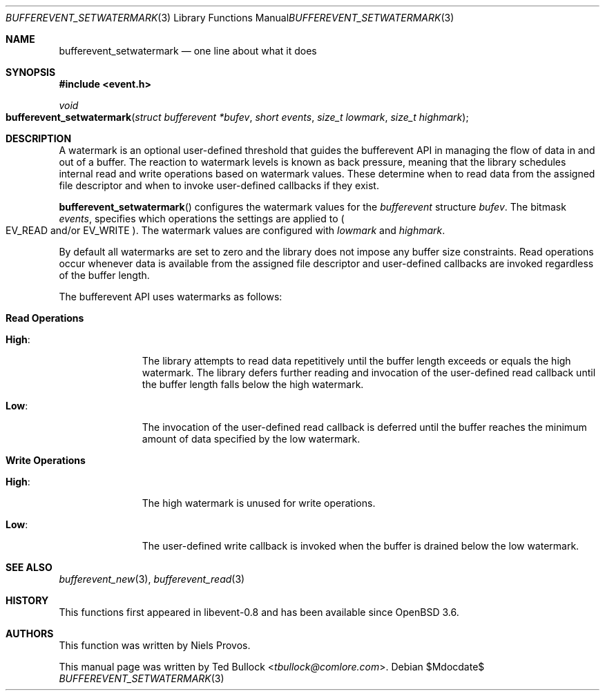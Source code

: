 .\" $OpenBSD$
.\" Copyright (c) 2023 Ted Bullock <tbullock@comlore.com>
.\"
.\" Permission to use, copy, modify, and distribute this software for any
.\" purpose with or without fee is hereby granted, provided that the above
.\" copyright notice and this permission notice appear in all copies.
.\"
.\" THE SOFTWARE IS PROVIDED "AS IS" AND THE AUTHOR DISCLAIMS ALL WARRANTIES
.\" WITH REGARD TO THIS SOFTWARE INCLUDING ALL IMPLIED WARRANTIES OF
.\" MERCHANTABILITY AND FITNESS. IN NO EVENT SHALL THE AUTHOR BE LIABLE FOR
.\" ANY SPECIAL, DIRECT, INDIRECT, OR CONSEQUENTIAL DAMAGES OR ANY DAMAGES
.\" WHATSOEVER RESULTING FROM LOSS OF USE, DATA OR PROFITS, WHETHER IN AN
.\" ACTION OF CONTRACT, NEGLIGENCE OR OTHER TORTIOUS ACTION, ARISING OUT OF
.\" OR IN CONNECTION WITH THE USE OR PERFORMANCE OF THIS SOFTWARE.
.\"
.Dd $Mdocdate$
.Dt BUFFEREVENT_SETWATERMARK 3
.Os
.Sh NAME
.Nm bufferevent_setwatermark
.Nd one line about what it does
.Sh SYNOPSIS
.In event.h
.Ft void
.Fo bufferevent_setwatermark
.Fa "struct bufferevent *bufev"
.Fa "short events"
.Fa "size_t lowmark"
.Fa "size_t highmark"
.Fc
.Sh DESCRIPTION
A watermark is an optional user-defined threshold that guides the bufferevent
API in managing the flow of data in and out of a buffer.
The reaction to watermark levels is known as back pressure, meaning that the
library schedules internal read and write operations based on watermark
values.
These determine when to read data from the assigned file descriptor and when
to invoke user-defined callbacks if they exist.
.Pp
.Fn bufferevent_setwatermark
configures the watermark values for the
.Vt bufferevent
structure
.Fa bufev .
The bitmask
.Fa events ,
specifies which operations the settings are applied to
.Po
.Dv EV_READ
and/or
.Dv EV_WRITE
.Pc .
The watermark values are configured with
.Fa lowmark
and
.Fa highmark .
.Pp
By default all watermarks are set to zero and the library does not impose any
buffer size constraints.
Read operations occur whenever data is available from the assigned file
descriptor and user-defined callbacks are invoked regardless of the buffer
length.
.Pp
The bufferevent API uses watermarks as follows:
.Bl -tag -width 2n
.It Sy Read Operations
.Bl -tag -width "High:"
.It Sy High :
The library attempts to read data repetitively until the buffer length exceeds
or equals the high watermark.
The library defers further reading and invocation of the user-defined read
callback until the buffer length falls below the high watermark.
.It Sy Low :
The invocation of the user-defined read callback is deferred until the buffer
reaches the minimum amount of data specified by the low watermark.
.El
.It Sy Write Operations
.Bl -tag -width "High:"
.It Sy High :
The high watermark is unused for write operations.
.It Sy Low :
The user-defined write callback is invoked when the buffer is drained below
the low watermark.
.El
.El
.Sh SEE ALSO
.Xr bufferevent_new 3 ,
.Xr bufferevent_read 3
.Sh HISTORY
This functions first appeared in libevent-0.8 and has been available since
.Ox 3.6 .
.Sh AUTHORS
This function was written by
.An -nosplit
.An Niels Provos .
.Pp
This manual page was written by
.An Ted Bullock Aq Mt tbullock@comlore.com .
